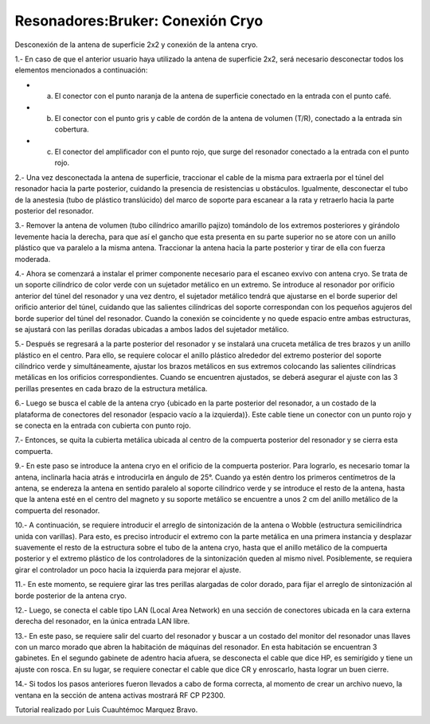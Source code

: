 Resonadores:Bruker: Conexión Cryo
=================================

Desconexión de la antena de superficie 2x2 y conexión de la antena cryo.

1.- En caso de que el anterior usuario haya utilizado la antena de superficie 2x2, será necesario desconectar todos los elementos mencionados a continuación:

* a) El conector con el punto naranja de la antena de superficie conectado en la entrada con el punto café.
* b) El conector con el punto gris y cable de cordón de la antena de volumen (T/R), conectado a la entrada sin cobertura.
* c) El conector del amplificador con el punto rojo, que surge del resonador conectado a la entrada con el punto rojo.

2.- Una vez desconectada la antena de superficie, traccionar el cable de la misma para extraerla por el túnel del resonador hacia la parte posterior, cuidando la presencia de resistencias u obstáculos. Igualmente, desconectar el tubo de la anestesia (tubo de plástico translúcido) del marco de soporte para escanear a la rata y retraerlo hacia la parte posterior del resonador.

3.- Remover la antena de volumen (tubo cilíndrico amarillo pajizo) tomándolo de los extremos posteriores y girándolo levemente hacia la derecha, para que así el gancho que esta presenta en su parte superior no se atore con un anillo plástico que va paralelo a la misma antena. Traccionar la antena hacia la parte posterior y tirar de ella con fuerza moderada.

4.- Ahora se comenzará a instalar el primer componente necesario para el escaneo exvivo con antena cryo. Se trata de un soporte cilíndrico de color verde con un sujetador metálico en un extremo. Se introduce al resonador por orificio anterior del túnel del resonador y una vez dentro, el sujetador metálico tendrá que ajustarse en el borde superior del orificio anterior del túnel, cuidando que las salientes cilíndricas del soporte correspondan con los pequeños agujeros del borde superior del túnel del resonador. Cuando la conexión se coincidente y no quede espacio entre ambas estructuras, se ajustará con las perillas doradas ubicadas a ambos lados del sujetador metálico.

5.- Después se regresará a la parte posterior del resonador y se instalará una cruceta metálica de tres brazos y un anillo plástico en el centro. Para ello, se requiere colocar el anillo plástico alrededor del extremo posterior del soporte cilíndrico verde y simultáneamente, ajustar los brazos metálicos en sus extremos colocando las salientes cilíndricas metálicas en los orificios correspondientes. Cuando se encuentren ajustados, se deberá asegurar el ajuste con las 3 perillas presentes en cada brazo de la estructura metálica.

6.- Luego se busca el cable de la antena cryo {ubicado en la parte posterior del resonador, a un costado de la plataforma de conectores del resonador (espacio vacío a la izquierda)}. Este cable tiene un conector con un punto rojo y se conecta en la entrada con cubierta con punto rojo.

.. image:: https://i.imgur.com/GiEoonp.png
    
7.- Entonces, se quita la cubierta metálica ubicada al centro de la compuerta posterior del resonador y se cierra esta compuerta.

9.- En este paso se introduce la antena cryo en el orificio de la compuerta posterior. Para lograrlo, es necesario tomar la antena, inclinarla hacia atrás e introducirla en ángulo de 25°. Cuando ya estén dentro los primeros centímetros de la antena, se endereza la antena en sentido paralelo al soporte cilíndrico verde y se introduce el resto de la antena, hasta que la antena esté en el centro del magneto y su soporte metálico se encuentre a unos 2 cm del anillo metálico de la compuerta del resonador.

10.- A continuación, se requiere introducir el arreglo de sintonización de la antena o Wobble (estructura semicilíndrica unida con varillas). Para esto, es preciso introducir el extremo con la parte metálica en una primera instancia y desplazar suavemente el resto de la estructura sobre el tubo de la antena cryo, hasta que el anillo metálico de la compuerta posterior y el extremo plástico de los controladores de la sintonización queden al mismo nivel. Posiblemente, se requiera girar el controlador un poco hacia la izquierda para mejorar el ajuste.

11.- En este momento, se requiere girar las tres perillas alargadas de color dorado, para fijar el arreglo de sintonización al borde posterior de la antena cryo.

12.- Luego, se conecta el cable tipo LAN (Local Area Network) en una sección de conectores ubicada en la cara externa derecha del resonador, en la única entrada LAN libre.

13.- En este paso, se requiere salir del cuarto del resonador y buscar a un costado del monitor del resonador unas llaves con un marco morado que abren la habitación de máquinas del resonador. En esta habitación se encuentran 3 gabinetes.  En el segundo gabinete de adentro hacia afuera, se desconecta el cable que dice HP, es semirígido y tiene un ajuste con rosca. En su lugar, se requiere conectar el cable que dice CR y enroscarlo, hasta lograr un buen cierre.

14.- Si todos los pasos anteriores fueron llevados a cabo de forma correcta, al momento de crear un archivo nuevo, la ventana en la sección de antena activas mostrará RF CP P2300.


Tutorial realizado por Luis Cuauhtémoc Marquez Bravo.
